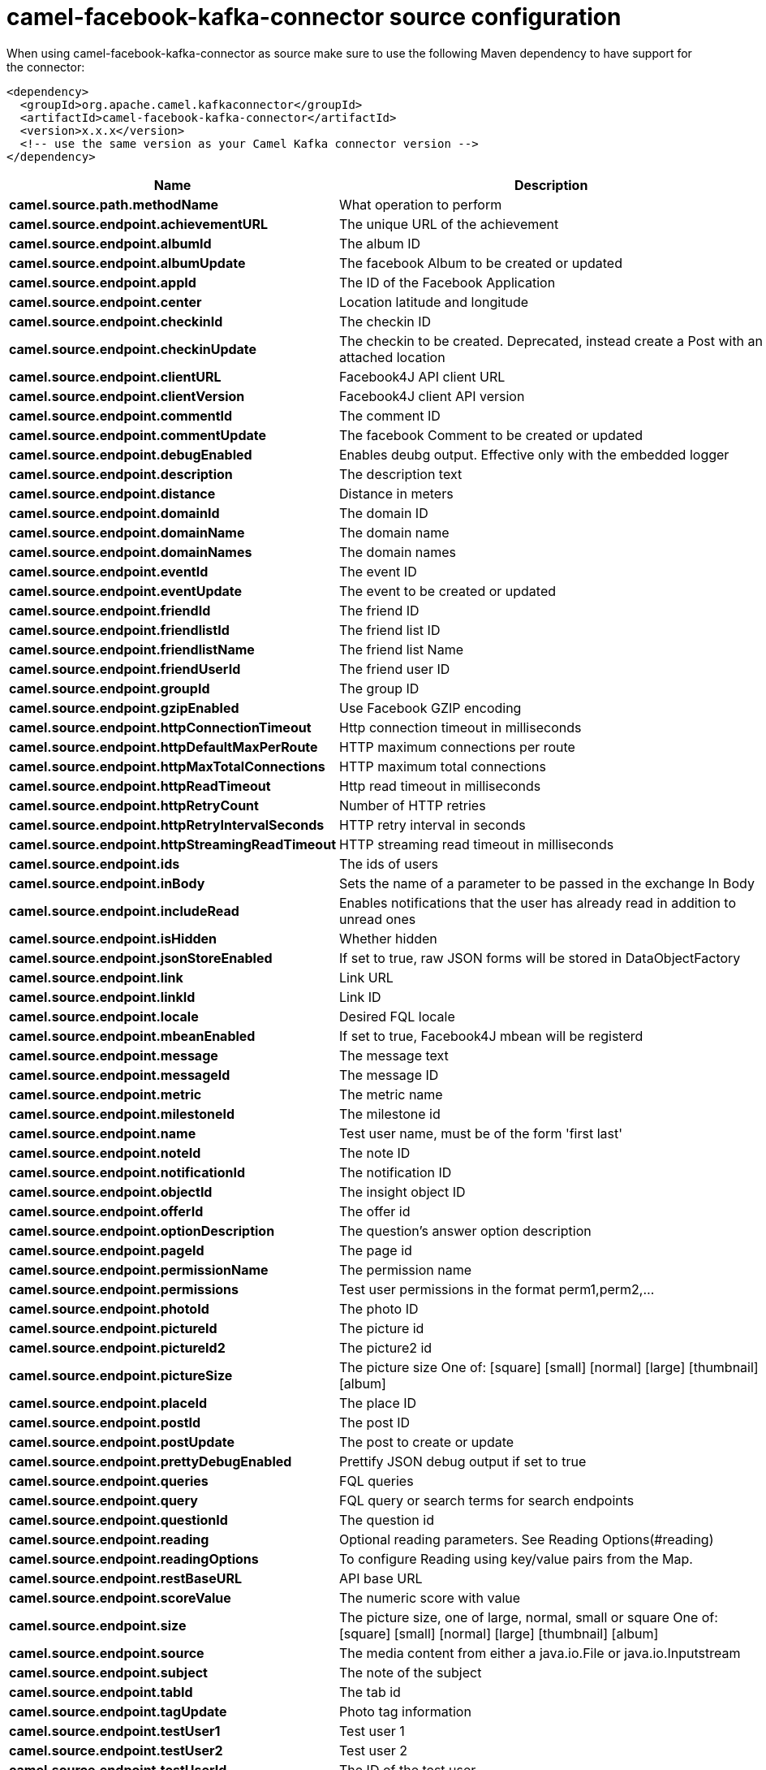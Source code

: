 // kafka-connector options: START
[[camel-facebook-kafka-connector-source]]
= camel-facebook-kafka-connector source configuration

When using camel-facebook-kafka-connector as source make sure to use the following Maven dependency to have support for the connector:

[source,xml]
----
<dependency>
  <groupId>org.apache.camel.kafkaconnector</groupId>
  <artifactId>camel-facebook-kafka-connector</artifactId>
  <version>x.x.x</version>
  <!-- use the same version as your Camel Kafka connector version -->
</dependency>
----


[width="100%",cols="2,5,^1,2",options="header"]
|===
| Name | Description | Default | Priority
| *camel.source.path.methodName* | What operation to perform | null | ConfigDef.Importance.HIGH
| *camel.source.endpoint.achievementURL* | The unique URL of the achievement | null | ConfigDef.Importance.MEDIUM
| *camel.source.endpoint.albumId* | The album ID | null | ConfigDef.Importance.MEDIUM
| *camel.source.endpoint.albumUpdate* | The facebook Album to be created or updated | null | ConfigDef.Importance.MEDIUM
| *camel.source.endpoint.appId* | The ID of the Facebook Application | null | ConfigDef.Importance.MEDIUM
| *camel.source.endpoint.center* | Location latitude and longitude | null | ConfigDef.Importance.MEDIUM
| *camel.source.endpoint.checkinId* | The checkin ID | null | ConfigDef.Importance.MEDIUM
| *camel.source.endpoint.checkinUpdate* | The checkin to be created. Deprecated, instead create a Post with an attached location | null | ConfigDef.Importance.LOW
| *camel.source.endpoint.clientURL* | Facebook4J API client URL | null | ConfigDef.Importance.MEDIUM
| *camel.source.endpoint.clientVersion* | Facebook4J client API version | null | ConfigDef.Importance.MEDIUM
| *camel.source.endpoint.commentId* | The comment ID | null | ConfigDef.Importance.MEDIUM
| *camel.source.endpoint.commentUpdate* | The facebook Comment to be created or updated | null | ConfigDef.Importance.MEDIUM
| *camel.source.endpoint.debugEnabled* | Enables deubg output. Effective only with the embedded logger | "false" | ConfigDef.Importance.MEDIUM
| *camel.source.endpoint.description* | The description text | null | ConfigDef.Importance.MEDIUM
| *camel.source.endpoint.distance* | Distance in meters | null | ConfigDef.Importance.MEDIUM
| *camel.source.endpoint.domainId* | The domain ID | null | ConfigDef.Importance.MEDIUM
| *camel.source.endpoint.domainName* | The domain name | null | ConfigDef.Importance.MEDIUM
| *camel.source.endpoint.domainNames* | The domain names | null | ConfigDef.Importance.MEDIUM
| *camel.source.endpoint.eventId* | The event ID | null | ConfigDef.Importance.MEDIUM
| *camel.source.endpoint.eventUpdate* | The event to be created or updated | null | ConfigDef.Importance.MEDIUM
| *camel.source.endpoint.friendId* | The friend ID | null | ConfigDef.Importance.MEDIUM
| *camel.source.endpoint.friendlistId* | The friend list ID | null | ConfigDef.Importance.MEDIUM
| *camel.source.endpoint.friendlistName* | The friend list Name | null | ConfigDef.Importance.MEDIUM
| *camel.source.endpoint.friendUserId* | The friend user ID | null | ConfigDef.Importance.MEDIUM
| *camel.source.endpoint.groupId* | The group ID | null | ConfigDef.Importance.MEDIUM
| *camel.source.endpoint.gzipEnabled* | Use Facebook GZIP encoding | "true" | ConfigDef.Importance.MEDIUM
| *camel.source.endpoint.httpConnectionTimeout* | Http connection timeout in milliseconds | "20000" | ConfigDef.Importance.MEDIUM
| *camel.source.endpoint.httpDefaultMaxPerRoute* | HTTP maximum connections per route | "2" | ConfigDef.Importance.MEDIUM
| *camel.source.endpoint.httpMaxTotalConnections* | HTTP maximum total connections | "20" | ConfigDef.Importance.MEDIUM
| *camel.source.endpoint.httpReadTimeout* | Http read timeout in milliseconds | "120000" | ConfigDef.Importance.MEDIUM
| *camel.source.endpoint.httpRetryCount* | Number of HTTP retries | "0" | ConfigDef.Importance.MEDIUM
| *camel.source.endpoint.httpRetryIntervalSeconds* | HTTP retry interval in seconds | "5" | ConfigDef.Importance.MEDIUM
| *camel.source.endpoint.httpStreamingReadTimeout* | HTTP streaming read timeout in milliseconds | "40000" | ConfigDef.Importance.MEDIUM
| *camel.source.endpoint.ids* | The ids of users | null | ConfigDef.Importance.MEDIUM
| *camel.source.endpoint.inBody* | Sets the name of a parameter to be passed in the exchange In Body | null | ConfigDef.Importance.MEDIUM
| *camel.source.endpoint.includeRead* | Enables notifications that the user has already read in addition to unread ones | null | ConfigDef.Importance.MEDIUM
| *camel.source.endpoint.isHidden* | Whether hidden | null | ConfigDef.Importance.MEDIUM
| *camel.source.endpoint.jsonStoreEnabled* | If set to true, raw JSON forms will be stored in DataObjectFactory | "false" | ConfigDef.Importance.MEDIUM
| *camel.source.endpoint.link* | Link URL | null | ConfigDef.Importance.MEDIUM
| *camel.source.endpoint.linkId* | Link ID | null | ConfigDef.Importance.MEDIUM
| *camel.source.endpoint.locale* | Desired FQL locale | null | ConfigDef.Importance.MEDIUM
| *camel.source.endpoint.mbeanEnabled* | If set to true, Facebook4J mbean will be registerd | "false" | ConfigDef.Importance.MEDIUM
| *camel.source.endpoint.message* | The message text | null | ConfigDef.Importance.MEDIUM
| *camel.source.endpoint.messageId* | The message ID | null | ConfigDef.Importance.MEDIUM
| *camel.source.endpoint.metric* | The metric name | null | ConfigDef.Importance.MEDIUM
| *camel.source.endpoint.milestoneId* | The milestone id | null | ConfigDef.Importance.MEDIUM
| *camel.source.endpoint.name* | Test user name, must be of the form 'first last' | null | ConfigDef.Importance.MEDIUM
| *camel.source.endpoint.noteId* | The note ID | null | ConfigDef.Importance.MEDIUM
| *camel.source.endpoint.notificationId* | The notification ID | null | ConfigDef.Importance.MEDIUM
| *camel.source.endpoint.objectId* | The insight object ID | null | ConfigDef.Importance.MEDIUM
| *camel.source.endpoint.offerId* | The offer id | null | ConfigDef.Importance.MEDIUM
| *camel.source.endpoint.optionDescription* | The question's answer option description | null | ConfigDef.Importance.MEDIUM
| *camel.source.endpoint.pageId* | The page id | null | ConfigDef.Importance.MEDIUM
| *camel.source.endpoint.permissionName* | The permission name | null | ConfigDef.Importance.MEDIUM
| *camel.source.endpoint.permissions* | Test user permissions in the format perm1,perm2,... | null | ConfigDef.Importance.MEDIUM
| *camel.source.endpoint.photoId* | The photo ID | null | ConfigDef.Importance.MEDIUM
| *camel.source.endpoint.pictureId* | The picture id | null | ConfigDef.Importance.MEDIUM
| *camel.source.endpoint.pictureId2* | The picture2 id | null | ConfigDef.Importance.MEDIUM
| *camel.source.endpoint.pictureSize* | The picture size One of: [square] [small] [normal] [large] [thumbnail] [album] | null | ConfigDef.Importance.MEDIUM
| *camel.source.endpoint.placeId* | The place ID | null | ConfigDef.Importance.MEDIUM
| *camel.source.endpoint.postId* | The post ID | null | ConfigDef.Importance.MEDIUM
| *camel.source.endpoint.postUpdate* | The post to create or update | null | ConfigDef.Importance.MEDIUM
| *camel.source.endpoint.prettyDebugEnabled* | Prettify JSON debug output if set to true | "false" | ConfigDef.Importance.MEDIUM
| *camel.source.endpoint.queries* | FQL queries | null | ConfigDef.Importance.MEDIUM
| *camel.source.endpoint.query* | FQL query or search terms for search endpoints | null | ConfigDef.Importance.MEDIUM
| *camel.source.endpoint.questionId* | The question id | null | ConfigDef.Importance.MEDIUM
| *camel.source.endpoint.reading* | Optional reading parameters. See Reading Options(#reading) | null | ConfigDef.Importance.MEDIUM
| *camel.source.endpoint.readingOptions* | To configure Reading using key/value pairs from the Map. | null | ConfigDef.Importance.MEDIUM
| *camel.source.endpoint.restBaseURL* | API base URL | "https://graph.facebook.com/" | ConfigDef.Importance.MEDIUM
| *camel.source.endpoint.scoreValue* | The numeric score with value | null | ConfigDef.Importance.MEDIUM
| *camel.source.endpoint.size* | The picture size, one of large, normal, small or square One of: [square] [small] [normal] [large] [thumbnail] [album] | null | ConfigDef.Importance.MEDIUM
| *camel.source.endpoint.source* | The media content from either a java.io.File or java.io.Inputstream | null | ConfigDef.Importance.MEDIUM
| *camel.source.endpoint.subject* | The note of the subject | null | ConfigDef.Importance.MEDIUM
| *camel.source.endpoint.tabId* | The tab id | null | ConfigDef.Importance.MEDIUM
| *camel.source.endpoint.tagUpdate* | Photo tag information | null | ConfigDef.Importance.MEDIUM
| *camel.source.endpoint.testUser1* | Test user 1 | null | ConfigDef.Importance.MEDIUM
| *camel.source.endpoint.testUser2* | Test user 2 | null | ConfigDef.Importance.MEDIUM
| *camel.source.endpoint.testUserId* | The ID of the test user | null | ConfigDef.Importance.MEDIUM
| *camel.source.endpoint.title* | The title text | null | ConfigDef.Importance.MEDIUM
| *camel.source.endpoint.toUserId* | The ID of the user to tag | null | ConfigDef.Importance.MEDIUM
| *camel.source.endpoint.toUserIds* | The IDs of the users to tag | null | ConfigDef.Importance.MEDIUM
| *camel.source.endpoint.userId* | The Facebook user ID | null | ConfigDef.Importance.MEDIUM
| *camel.source.endpoint.userId1* | The ID of a user 1 | null | ConfigDef.Importance.MEDIUM
| *camel.source.endpoint.userId2* | The ID of a user 2 | null | ConfigDef.Importance.MEDIUM
| *camel.source.endpoint.userIds* | The IDs of users to invite to event | null | ConfigDef.Importance.MEDIUM
| *camel.source.endpoint.userLocale* | The test user locale | null | ConfigDef.Importance.MEDIUM
| *camel.source.endpoint.useSSL* | Use SSL | "true" | ConfigDef.Importance.MEDIUM
| *camel.source.endpoint.videoBaseURL* | Video API base URL | "https://graph-video.facebook.com/" | ConfigDef.Importance.MEDIUM
| *camel.source.endpoint.videoId* | The video ID | null | ConfigDef.Importance.MEDIUM
| *camel.source.endpoint.bridgeErrorHandler* | Allows for bridging the consumer to the Camel routing Error Handler, which mean any exceptions occurred while the consumer is trying to pickup incoming messages, or the likes, will now be processed as a message and handled by the routing Error Handler. By default the consumer will use the org.apache.camel.spi.ExceptionHandler to deal with exceptions, that will be logged at WARN or ERROR level and ignored. | false | ConfigDef.Importance.MEDIUM
| *camel.source.endpoint.exceptionHandler* | To let the consumer use a custom ExceptionHandler. Notice if the option bridgeErrorHandler is enabled then this option is not in use. By default the consumer will deal with exceptions, that will be logged at WARN or ERROR level and ignored. | null | ConfigDef.Importance.MEDIUM
| *camel.source.endpoint.exchangePattern* | Sets the exchange pattern when the consumer creates an exchange. One of: [InOnly] [InOut] [InOptionalOut] | null | ConfigDef.Importance.MEDIUM
| *camel.source.endpoint.basicPropertyBinding* | Whether the endpoint should use basic property binding (Camel 2.x) or the newer property binding with additional capabilities | false | ConfigDef.Importance.MEDIUM
| *camel.source.endpoint.synchronous* | Sets whether synchronous processing should be strictly used, or Camel is allowed to use asynchronous processing (if supported). | false | ConfigDef.Importance.MEDIUM
| *camel.source.endpoint.httpProxyHost* | HTTP proxy server host name | null | ConfigDef.Importance.MEDIUM
| *camel.source.endpoint.httpProxyPassword* | HTTP proxy server password | null | ConfigDef.Importance.MEDIUM
| *camel.source.endpoint.httpProxyPort* | HTTP proxy server port | null | ConfigDef.Importance.MEDIUM
| *camel.source.endpoint.httpProxyUser* | HTTP proxy server user name | null | ConfigDef.Importance.MEDIUM
| *camel.source.endpoint.oAuthAccessToken* | The user access token | null | ConfigDef.Importance.MEDIUM
| *camel.source.endpoint.oAuthAccessTokenURL* | OAuth access token URL | "https://graph.facebook.com/oauth/access_token" | ConfigDef.Importance.MEDIUM
| *camel.source.endpoint.oAuthAppId* | The application Id | null | ConfigDef.Importance.MEDIUM
| *camel.source.endpoint.oAuthAppSecret* | The application Secret | null | ConfigDef.Importance.MEDIUM
| *camel.source.endpoint.oAuthAuthorizationURL* | OAuth authorization URL | "https://www.facebook.com/dialog/oauth" | ConfigDef.Importance.MEDIUM
| *camel.source.endpoint.oAuthPermissions* | Default OAuth permissions. Comma separated permission names. See \https://developers.facebook.com/docs/reference/login/#permissions for the detail | null | ConfigDef.Importance.MEDIUM
| *camel.component.facebook.bridgeErrorHandler* | Allows for bridging the consumer to the Camel routing Error Handler, which mean any exceptions occurred while the consumer is trying to pickup incoming messages, or the likes, will now be processed as a message and handled by the routing Error Handler. By default the consumer will use the org.apache.camel.spi.ExceptionHandler to deal with exceptions, that will be logged at WARN or ERROR level and ignored. | false | ConfigDef.Importance.MEDIUM
| *camel.component.facebook.basicPropertyBinding* | Whether the component should use basic property binding (Camel 2.x) or the newer property binding with additional capabilities | false | ConfigDef.Importance.MEDIUM
| *camel.component.facebook.configuration* | To use the shared configuration | null | ConfigDef.Importance.MEDIUM
|===
// kafka-connector options: END
